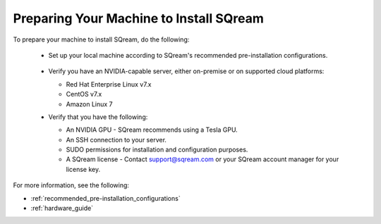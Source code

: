 .. _preparing_your_machine_to_install_sqream:

****************************
Preparing Your Machine to Install SQream
****************************
To prepare your machine to install SQream, do the following:

 * Set up your local machine according to SQream's recommended pre-installation configurations.
 
    ::
   
 * Verify you have an NVIDIA-capable server, either on-premise or on supported cloud platforms: 

   * Red Hat Enterprise Linux v7.x   
 
   * CentOS v7.x
 
   * Amazon Linux 7
	 
 * Verify that you have the following:
 
   * An NVIDIA GPU - SQream recommends using a Tesla GPU.
 

   * An SSH connection to your server.
 

   * SUDO permissions for installation and configuration purposes.
 
 
   * A SQream license - Contact support@sqream.com or your SQream account manager for your license key.
For more information, see the following:

* :ref:`recommended_pre-installation_configurations`
* :ref:`hardware_guide`

